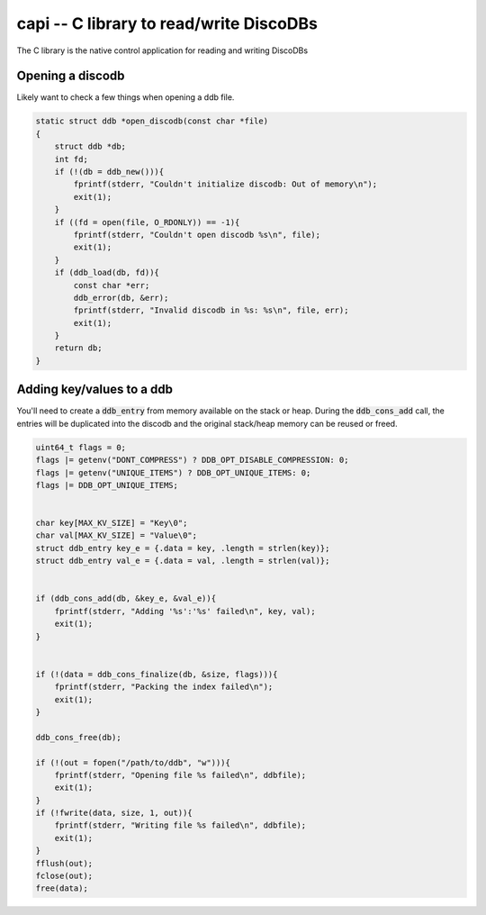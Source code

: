 
.. capi:

capi -- C library to read/write DiscoDBs
====================================================================

The C library is the native control application for reading and writing DiscoDBs



Opening a discodb
------------------
Likely want to check a few things when opening a ddb file.


.. code-block:: c

    static struct ddb *open_discodb(const char *file)
    {
        struct ddb *db;
        int fd;
        if (!(db = ddb_new())){
            fprintf(stderr, "Couldn't initialize discodb: Out of memory\n");
            exit(1);
        }
        if ((fd = open(file, O_RDONLY)) == -1){
            fprintf(stderr, "Couldn't open discodb %s\n", file);
            exit(1);
        }
        if (ddb_load(db, fd)){
            const char *err;
            ddb_error(db, &err);
            fprintf(stderr, "Invalid discodb in %s: %s\n", file, err);
            exit(1);
        }
        return db;
    }



Adding key/values to a ddb
--------------------------

You'll need to create a :code:`ddb_entry` from memory available on the stack or heap.  During the :code:`ddb_cons_add` call, the entries will be duplicated into the discodb and the original stack/heap memory can be reused or freed.


.. code-block:: c

    uint64_t flags = 0;
    flags |= getenv("DONT_COMPRESS") ? DDB_OPT_DISABLE_COMPRESSION: 0;
    flags |= getenv("UNIQUE_ITEMS") ? DDB_OPT_UNIQUE_ITEMS: 0;
    flags |= DDB_OPT_UNIQUE_ITEMS;


    char key[MAX_KV_SIZE] = "Key\0";
    char val[MAX_KV_SIZE] = "Value\0";
    struct ddb_entry key_e = {.data = key, .length = strlen(key)};
    struct ddb_entry val_e = {.data = val, .length = strlen(val)};


    if (ddb_cons_add(db, &key_e, &val_e)){
        fprintf(stderr, "Adding '%s':'%s' failed\n", key, val);
        exit(1);
    }


    if (!(data = ddb_cons_finalize(db, &size, flags))){
        fprintf(stderr, "Packing the index failed\n");
        exit(1);
    }

    ddb_cons_free(db);

    if (!(out = fopen("/path/to/ddb", "w"))){
        fprintf(stderr, "Opening file %s failed\n", ddbfile);
        exit(1);
    }
    if (!fwrite(data, size, 1, out)){
        fprintf(stderr, "Writing file %s failed\n", ddbfile);
        exit(1);
    }
    fflush(out);
    fclose(out);
    free(data);

